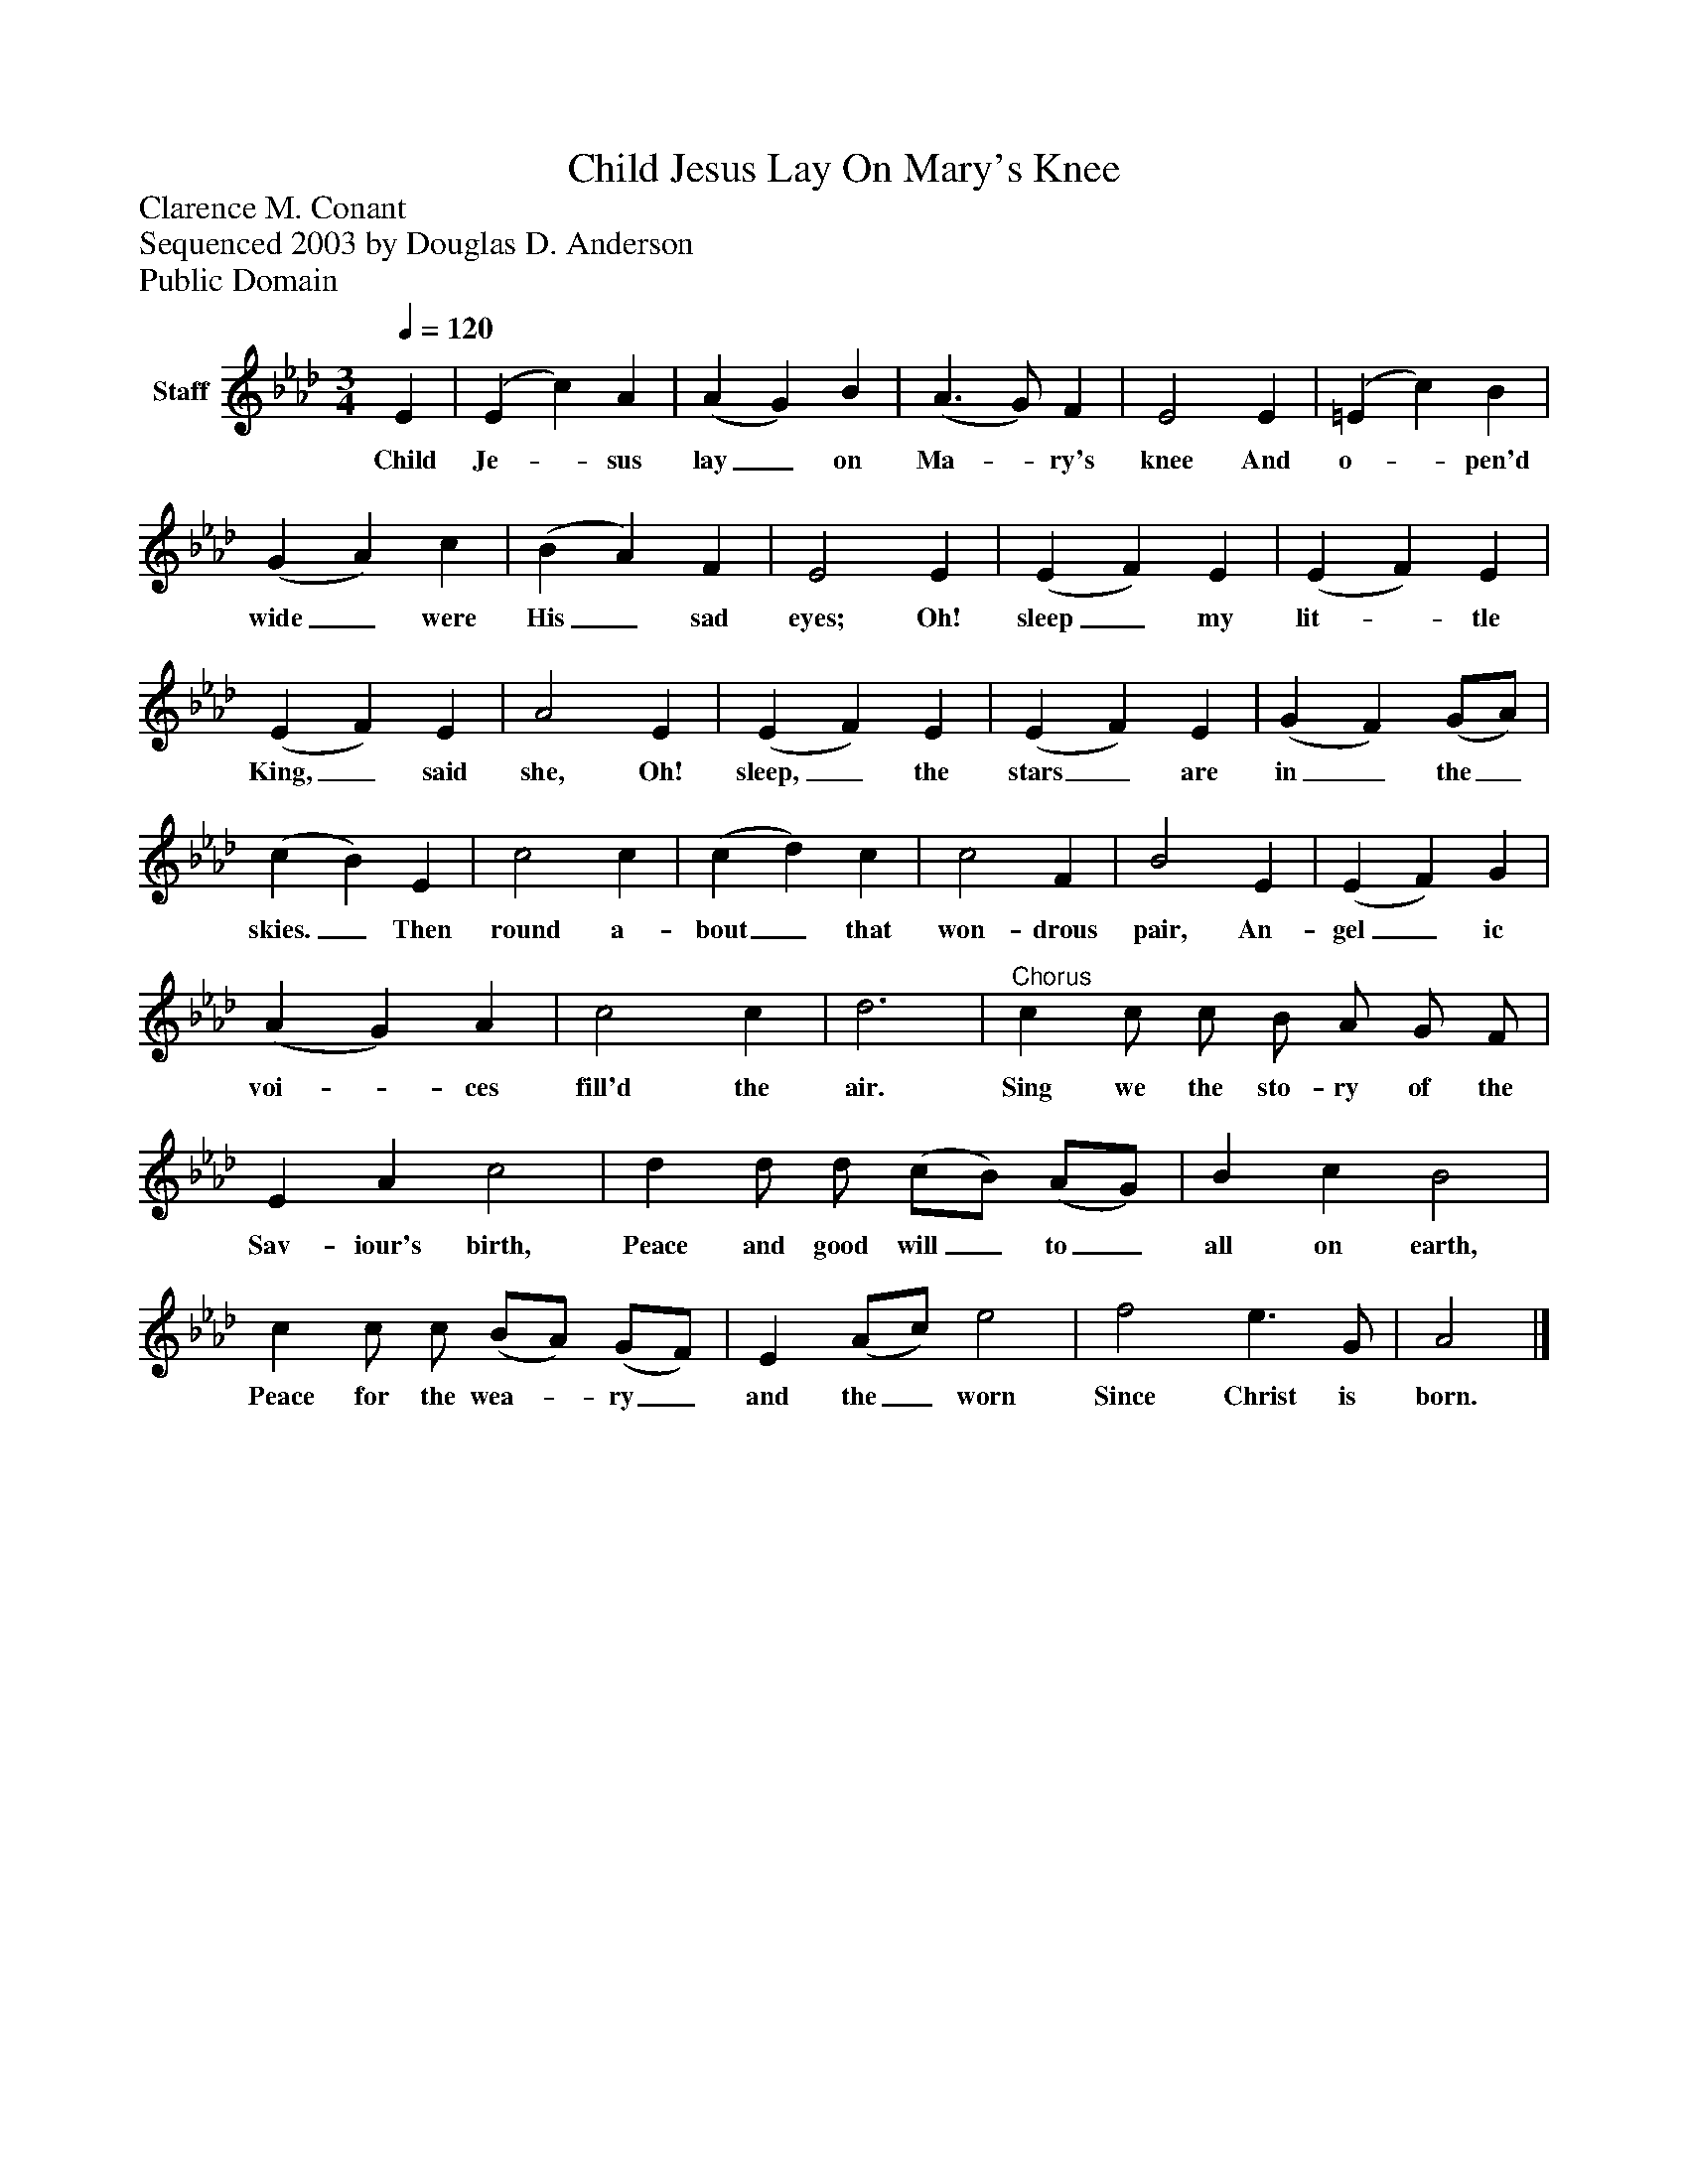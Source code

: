 %%abc-creator mxml2abc 1.4
%%abc-version 2.0
%%continueall true
%%titletrim true
%%titleformat A-1 T C1, Z-1, S-1
X: 0
T: Child Jesus Lay On Mary's Knee
Z: Clarence M. Conant
Z: Sequenced 2003 by Douglas D. Anderson
Z: Public Domain
L: 1/4
M: 3/4
Q: 1/4=120
V: P1 name="Staff"
%%MIDI program 1 19
K: Ab
[V: P1]  E | (E c) A | (A G) B | (A3/ G/) F | E2 E | (=E c) B | (G A) c | (B A) F | E2 E | (E F) E | (E F) E | (E F) E | A2 E | (E F) E | (E F) E | (G F) (G/A/) | (c B) E | c2 c | (c d) c | c2 F | B2 E | (E F) G | (A G) A | c2 c | d3 |"^Chorus" c c/ c/ B/ A/ G/ F/ | E A c2 | d d/ d/ (c/B/) (A/G/) | B c B2 | c c/ c/ (B/A/) (G/F/) | E (A/c/) e2 | f2 e3/ G/ | A2|]
w: Child Je-_ sus lay_ on Ma-_ ry's knee And o-_ pen'd wide_ were His_ sad eyes; Oh! sleep_ my lit-_ tle King,_ said she, Oh! sleep,_ the stars_ are in_ the_ skies._ Then round a- bout_ that won- drous pair, An- gel_ ic voi-_ ces fill'd the air. Sing we the sto- ry of the Sav- iour's birth, Peace and good will_ to_ all on earth, Peace for the wea-_ ry_ and the_ worn Since Christ is born.

